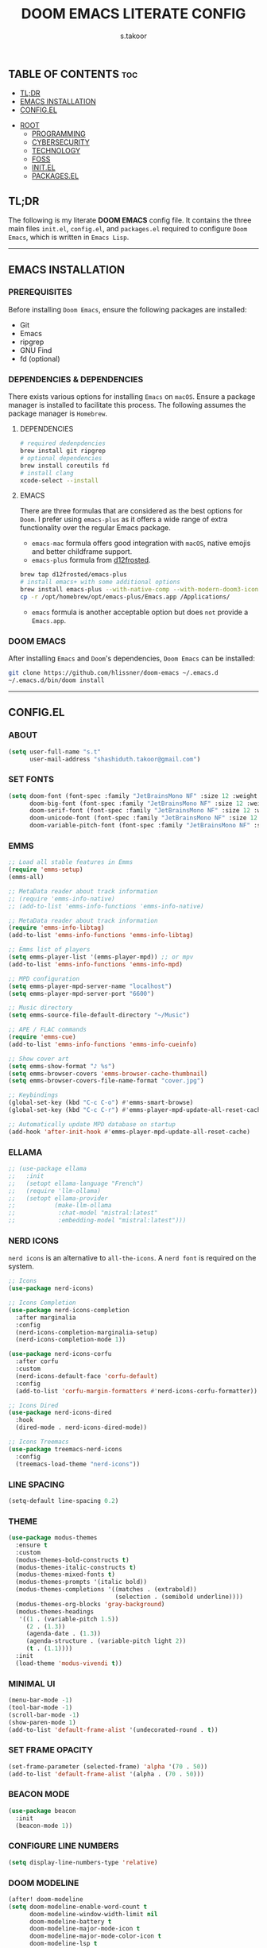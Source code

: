#+title: DOOM EMACS LITERATE CONFIG
#+author: s.takoor
#+auto_tangle: t
#+startup: showeverything
#+filetags: :doom:emacs:config:org:

** TABLE OF CONTENTS :toc:
  - [[#tldr][TL;DR]]
  - [[#emacs-installation][EMACS INSTALLATION]]
  - [[#configel][CONFIG.EL]]
- [[#root][ROOT]]
  - [[#programming][PROGRAMMING]]
  - [[#cybersecurity][CYBERSECURITY]]
  - [[#technology][TECHNOLOGY]]
  - [[#foss][FOSS]]
  - [[#initel][INIT.EL]]
  - [[#packagesel][PACKAGES.EL]]

** TL;DR
The following is my literate *DOOM EMACS* config file. It contains the three main files ~init.el~, ~config.el~, and ~packages.el~ required to configure ~Doom Emacs~, which is written in ~Emacs Lisp~.

-----

** EMACS INSTALLATION
*** PREREQUISITES
Before installing ~Doom Emacs~, ensure the following packages are installed:
- Git
- Emacs
- ripgrep
- GNU Find
- fd (optional)

*** DEPENDENCIES & DEPENDENCIES
There exists various options for installing ~Emacs~ on ~macOS~. Ensure a package manager is installed to facilitate this process. The following assumes the package manager is ~Homebrew~.

**** DEPENDENCIES
#+begin_src sh
# required dedenpdencies
brew install git ripgrep
# optional dependencies
brew install coreutils fd
# install clang
xcode-select --install
#+end_src

**** EMACS
There are three formulas that are considered as the best options for ~Doom~. I prefer using ~emacs-plus~ as it offers a wide range of extra functionality over the regular Emacs package.
- ~emacs-mac~ formula offers good integration with ~macOS~, native emojis and better childframe support.
- ~emacs-plus~ formula from [[https://github.com/d12frosted/homebrew-emacs-plus][d12frosted]].
#+begin_src sh
brew tap d12frosted/emacs-plus
# install emacs+ with some additional options
brew install emacs-plus --with-native-comp --with-modern-doom3-icon
cp -r /opt/homebrew/opt/emacs-plus/Emacs.app /Applications/
#+end_src

- ~emacs~ formula is another acceptable option but does ~not~ provide a ~Emacs.app~.

*** DOOM EMACS
After installing ~Emacs~ and ~Doom~'s dependencies, ~Doom Emacs~ can be installed:
#+begin_src sh
git clone https://github.com/hlissner/doom-emacs ~/.emacs.d
~/.emacs.d/bin/doom install
#+end_src

-----
** CONFIG.EL
*** ABOUT
#+begin_src emacs-lisp :tangle "config.el"
(setq user-full-name "s.t"
      user-mail-address "shashiduth.takoor@gmail.com")
#+end_src

*** SET FONTS
#+begin_src emacs-lisp :tangle "config.el"
(setq doom-font (font-spec :family "JetBrainsMono NF" :size 12 :weight 'light)
      doom-big-font (font-spec :family "JetBrainsMono NF" :size 12 :weight 'light)
      doom-serif-font (font-spec :family "JetBrainsMono NF" :size 12 :weight 'light)
      doom-unicode-font (font-spec :family "JetBrainsMono NF" :size 12 :weight 'light)
      doom-variable-pitch-font (font-spec :family "JetBrainsMono NF" :size 12 :weight 'light))
#+end_src

*** EMMS
#+begin_src emacs-lisp :tangle "config.el"
;; Load all stable features in Emms
(require 'emms-setup)
(emms-all)

;; MetaData reader about track information
;; (require 'emms-info-native)
;; (add-to-list 'emms-info-functions 'emms-info-native)

;; MetaData reader about track information
(require 'emms-info-libtag)
(add-to-list 'emms-info-functions 'emms-info-libtag)

;; Emms list of players
(setq emms-player-list '(emms-player-mpd)) ;; or mpv
(add-to-list 'emms-info-functions 'emms-info-mpd)

;; MPD configuration
(setq emms-player-mpd-server-name "localhost")
(setq emms-player-mpd-server-port "6600")

;; Music directory
(setq emms-source-file-default-directory "~/Music")

;; APE / FLAC commands
(require 'emms-cue)
(add-to-list 'emms-info-functions 'emms-info-cueinfo)

;; Show cover art
(setq emms-show-format "♪ %s")
(setq emms-browser-covers 'emms-browser-cache-thumbnail)
(setq emms-browser-covers-file-name-format "cover.jpg")

;; Keybindings
(global-set-key (kbd "C-c C-o") #'emms-smart-browse)
(global-set-key (kbd "C-c C-r") #'emms-player-mpd-update-all-reset-cache)

;; Automatically update MPD database on startup
(add-hook 'after-init-hook #'emms-player-mpd-update-all-reset-cache)
#+end_src

*** ELLAMA
#+begin_src emacs-lisp :tangle "config.el"
;; (use-package ellama
;;   :init
;;   (setopt ellama-language "French")
;;   (require 'llm-ollama)
;;   (setopt ellama-provider
;;           (make-llm-ollama
;;            :chat-model "mistral:latest"
;;            :embedding-model "mistral:latest")))
#+end_src

*** NERD ICONS
~nerd icons~ is an alternative to ~all-the-icons~. A ~nerd font~ is required on the system.
#+begin_src emacs-lisp :tangle "config.el"
;; Icons
(use-package nerd-icons)

;; Icons Completion
(use-package nerd-icons-completion
  :after marginalia
  :config
  (nerd-icons-completion-marginalia-setup)
  (nerd-icons-completion-mode 1))

(use-package nerd-icons-corfu
  :after corfu
  :custom
  (nerd-icons-default-face 'corfu-default)
  :config
  (add-to-list 'corfu-margin-formatters #'nerd-icons-corfu-formatter))

;; Icons Dired
(use-package nerd-icons-dired
  :hook
  (dired-mode . nerd-icons-dired-mode))

;; Icons Treemacs
(use-package treemacs-nerd-icons
  :config
  (treemacs-load-theme "nerd-icons"))
#+end_src

*** LINE SPACING
#+begin_src emacs-lisp :tangle "config.el"
(setq-default line-spacing 0.2)
#+end_src

*** THEME
#+begin_src emacs-lisp :tangle "config.el"
(use-package modus-themes
  :ensure t
  :custom
  (modus-themes-bold-constructs t)
  (modus-themes-italic-constructs t)
  (modus-themes-mixed-fonts t)
  (modus-themes-prompts '(italic bold))
  (modus-themes-completions '((matches . (extrabold))
                              (selection . (semibold underline))))
  (modus-themes-org-blocks 'gray-background)
  (modus-themes-headings
   '((1 . (variable-pitch 1.5))
     (2 . (1.3))
     (agenda-date . (1.3))
     (agenda-structure . (variable-pitch light 2))
     (t . (1.1))))
  :init
  (load-theme 'modus-vivendi t))
#+end_src

*** MINIMAL UI
#+begin_src emacs-lisp :tangle "config.el"
(menu-bar-mode -1)
(tool-bar-mode -1)
(scroll-bar-mode -1)
(show-paren-mode 1)
(add-to-list 'default-frame-alist '(undecorated-round . t))
#+end_src

*** SET FRAME OPACITY
#+begin_src emacs-lisp :tangle "config.el"
(set-frame-parameter (selected-frame) 'alpha '(70 . 50))
(add-to-list 'default-frame-alist '(alpha . (70 . 50)))
#+end_src

*** BEACON MODE
#+begin_src emacs-lisp :tangle "config.el"
(use-package beacon
  :init
  (beacon-mode 1))
#+end_src

*** CONFIGURE LINE NUMBERS
#+begin_src emacs-lisp :tangle "config.el"
(setq display-line-numbers-type 'relative)
#+end_src

*** DOOM MODELINE
#+begin_src emacs-lisp :tangle "config.el"
(after! doom-modeline
(setq doom-modeline-enable-word-count t
      doom-modeline-window-width-limit nil
      doom-modeline-battery t
      doom-modeline-major-mode-icon t
      doom-modeline-major-mode-color-icon t
      doom-modeline-lsp t
      doom-modeline-bar-width 4))
#+end_src

*** CENTAUR-TABS
#+begin_src emacs-lisp :tangle "config.el"
(setq centaur-tabs-default-font "Iosevka NF"
      centaur-tabs-set-bar 'right
      centaur-tabs-set-icons t
      centaur-tabs-gray-out-icons 'buffer
      centaur-tabs-height 24
      centaur-tabs-set-modified-marker t
      centaur-tabs-style "bar"
      centaur-tabs-close-button "⨂"
      centaur-tabs-modified-marker "⨀")
#+end_src

*** ORG-AUTO-TANGLE
The ~org-auto-tangle~ package automatically tangle org files on save. This is achieved by adding the option ~#+auto_tangle: t~. If instead you would like to manually tangle the org file on save, the following emacs keybindings can be used ~C-c C-v C-t~

The tangling process happens asynchronously, therefore it will not block the current emacs session.
#+begin_src emacs-lisp :tangle "config.el"
(use-package! org-auto-tangle
  :defer t
  :hook (org-mode . org-auto-tangle-mode)
  :config
  (setq org-auto-tangle-default t))
#+end_src

*** ORG-ALERT
#+begin_src emacs-lisp :tangle "config.el"
(use-package org-alert
  :ensure t
  :custom (alert-default-style 'osx-notifier)
  :config
  (setq org-alert-interval 1200
        org-alert-notification-title "Org Alert Reminder!")
  (org-alert-enable))
#+end_src

*** ORG-BABEL CONFIGURATION
#+begin_src emacs-lisp :tangle "config.el"
;; Set the default Python interpreter to Python3
(setq org-babel-python-command "python3")

;; Set ditaa path
(setq org-ditaa-jar-path "/opt/homebrew/Cellar/ditaa/0.11.0_1/libexec/ditaa-0.11.0-standalone.jar")
#+end_src

*** ORG-MODE CONFIGURATION
#+begin_src emacs-lisp :tangle "config.el"
(setq org-directory "~/Documents/orgfiles/"
      org-auto-align-tags nil
      org-tags-column 0
      org-catch-invisible-edits 'show-and-error
      org-special-ctrl-a/e t
      org-insert-heading-respect-content t
      org-log-done t
      org-edit-src-content-indentation 0

      ;; Org styling, hide markup, etc.
      org-hide-emphasis-markers t
      org-pretty-entities t
      org-ellipsis " ▼ "
      org-hide-leading-stars t
      org-src-preserve-indentation nil
      org-src-tab-acts-natively t
      org-startup-indented nil

      ;; Agenda styling
      org-agenda-files '("~/Documents/orgfiles/agenda.org")
      org-agenda-tags-column 0
      org-agenda-block-separator ?─
      org-agenda-time-grid
      '((daily today require-timed)
        (800 1000 1200 1400 1600 1800 2000)
        " ┄┄┄┄┄ " "┄┄┄┄┄┄┄┄┄┄┄┄┄┄┄")
      org-agenda-current-time-string
      "⭠ now ─────────────────────────────────────────────────")
#+end_src

*** ORG-MODERN
The ~org modern~ package implements a modern style for Org buffers using font locking and text properties. The package styles headlines, keywords, tables and source blocks. 
#+begin_src emacs-lisp :tangle "config.el"
(use-package org-modern
  :ensure t
  :config
  (setq org-modern-table-vertical 1
        org-modern-table-horizontal 1
        org-modern-horizontal-rule t)
  :init
  (global-org-modern-mode))
#+end_src

*** ORG-LATEX
#+begin_src emacs-lisp :tangle "config.el"
(require 'ox-latex)

;; Set LaTeX compiler to XeLaTeX
(add-hook! 'latex-mode-hook
  (setq TeX-engine 'xelatex) 99)

;;(setq org-latex-pdf-process (list "latexmk -pdflatex='xelatex -shell-escape -interaction nonstopmode' -pdf -output-directory=%o %f"))

(with-eval-after-load 'ox-latex
  (add-to-list 'org-latex-classes
               '("article"
                 "\\documentclass[letterpaper]{article}"
                 ("\\section{%s}" . "\\section*{%s}")
                 ("\\subsection{%s}" . "\\subsection*{%s}")
                 ("\\subsubsection{%s}" . "\\subsubsection*{%s}")
                 ("\\paragraph{%s}" . "\\paragraph*{%s}")
                 ("\\subparagraph{%s}" . "\\subparagraph*{%s}")
                 )))
#+end_src

*** PDF-TOOLS
#+begin_src emacs-lisp :tangle "config.el"
;; Automatically update buffer
(setq auto-revert-interval 0.5)
#+end_src

*** VERTICO
The ~vertico~ package provides a performant and minimalistic vertical completion IO based on the default completion system.
#+begin_src emacs-lisp :tangle "config.el"
(use-package vertico
  :ensure t
  :init
  (require 'vertico-directory)
  :config
  (setq vertico-cycle t)
  (setq vertico-resize nil)
  (vertico-mode 1))
#+end_src

*** MARGINALIA
The ~marginalia~ package adds annotations to the completion candidates at the margin of the minibuffer.
#+begin_src emacs-lisp :tangle "config.el"
(use-package marginalia
  :ensure t
  :config
  (marginalia-mode 1))
#+end_src

*** SAVEHIST
The ~savehist~ package persist history over Emacs restarts. ~vertico~ sorts by history position.
#+begin_src emacs-lisp :tangle "config.el"
(use-package savehist
  :init
  (savehist-mode 1))
#+end_src

*** ORDERLESS
This package provides an ~orderless~ completion style that divides the pattern into space-separated components, and matches candidates that match all of the components in any order. Each component can match in any one of several ways: ~literally~, as a ~regexp~, as an ~initialism~, in the flex style, or as ~multiple word prefixes~. ~regexp~ and ~literal~ matches are enabled by default.
#+begin_src emacs-lisp :tangle "config.el"
(use-package orderless
  :ensure t
  :config
  (setq completion-styles '(orderless basic flex initials substring))
  (setq completion-category-overrides '((file (styles partial-completion)))))
#+end_src

*** CONSULT
The ~consult~ module provides search and navigation commands based on the Emacs completion function [[https://www.gnu.org/software/emacs/manual/html_node/elisp/Minibuffer-Completion.html][completing-read]].
#+begin_src emacs-lisp :tangle "config.el"
(use-package consult
  :ensure t
  :after vertico
  :custom
  (completion-in-region-function #'consult-completion-in-region))
#+end_src

*** EMBARK
#+begin_src emacs-lisp :tangle "config.el"
(use-package embark
  :ensure t
  :init
  (setq prefix-help-command #'embark-prefix-help-command))

(use-package embark-consult
  :ensure t
  :hook
  (embark-collect-mode . consult-preview-at-point-mode))
#+end_src

*** CORFU
The ~corfu~ module enhances in-buffer completion with a small completion popup. The current candidates are shown in a popup below or above the point.
#+begin_src emacs-lisp :tangle "config.el"
(use-package corfu
  :ensure t
  ;; Optional customizations
  :custom
  (corfu-cycle t)
  (corfu-auto t)
  (corfu-auto-prefix 2)
  (corfu-auto-delay 0.0)
  (corfu-popupinfo-delay '(0.5 . 0.2))
  (corfu-preview-current 'insert)
  (corfu-preselect 'prompt)
  (corfu-on-exact-match nil)
  ;; Optionally use TAB for cycling, default is `corfu-complete'.
  :bind (:map corfu-map
              ("M-SPC"      . corfu-insert-separator)
              ("TAB"        . corfu-next)
              ([tab]        . corfu-next)
              ("S-TAB"      . corfu-previous)
              ([backtab]    . corfu-previous)
              ("S-<return>" . corfu-insert)
              ("RET"        . nil))

  :init
  (global-corfu-mode)
  (corfu-history-mode)
  (corfu-popupinfo-mode)
  :config
  (add-hook 'eshell-mode-hook
            (lambda () (setq-local corfu-quit-at-boundary t
                                   corfu-quit-no-match t
                                   corfu-auto nil)
              (corfu-mode))))
#+end_src

*** CAPE
The ~cape~ module provides Completion At Point Extensions which can be used in combination with ~corfu~, ~company~ or the default completion UI. The completion backends used by completion-at-point are so called completion-at-point-functions (~capfs~).
#+begin_src emacs-lisp :tangle "config.el"
(use-package cape
  :ensure t
  :init
  ;; Add `completion-at-point-functions', used by `completion-at-point'.
  (add-to-list 'completion-at-point-functions #'cape-file)
  (add-to-list 'completion-at-point-functions #'cape-dabbrev)
  :config
  ;; Silence then pcomplete capf, no errors or messages!
  (advice-add 'pcomplete-completions-at-point :around #'cape-wrap-silent)

  ;; Ensure that pcomplete does not write to the buffer
  ;; and behaves as a pure `completion-at-point-function'.
  (advice-add 'pcomplete-completions-at-point :around #'cape-wrap-purify))
#+end_src

*** RSS
RSS reader for ~Emacs~
#+begin_src emacs-lisp :tangle "config.el"
;; News filtering
(after! elfeed
  (setq elfeed-search-filter "@2-weeks-ago"))

;; Automatically updating feed when opening elfeed
(add-hook! 'elfeed-search-mode-hook #'elfeed-update)
#+end_src

The ~+org~ module flag in my ~init.el~ allows the use of ~org-mode~ to configure RSS feeds. The following is an example of ~elfeed.org~ in my ~{org-directory}/elfeed.org~ directory.
#+begin_example
#+title: ELFEED
* ROOT :elfeed:
** PROGRAMMING :programming:
*** [[https://this-week-in-rust.org/rss.xml][This Week in Rust]] :rust:

** CYBERSECURITY :cybersecurity:
*** [[https://feeds.feedburner.com/TheHackersNews][Cybersecurity News Platform]] :hackernews:
*** [[https://www.wiz.io/feed/rss.xml][Wiz Blog]] :wiz:

** TECHNOLOGY :technology:
*** [[https://hackernoon.com/feed][HackerNoon - Read, Write & Learn About Technology]] :hackernoon:

** FOSS :foss:
*** [[https://itsfoss.com/rss/][It's FOSS]]
#+end_example


-----

** INIT.EL
The ~init.el~ file controls what ~Doom~ modules are enabled and what order they load in. Remember to run ~doom sync~ after modifying it!

#+begin_quote
󰐃 Press ~SPC h d h~ (or ~C-h d h~ for non-vim users) to access Doom's documentation. There you'll find a link to Doom's Module Index where all of our modules are listed, including what flags they support.

Move your cursor over a module's name (or its flags) and press ~K~ (or ~C-c c k~ for non-vim users) to view its documentation. This works on flags as well (those symbols that start with a plus).

Alternatively, press ~gd~ (or ~C-c c d~) on a module to browse its directory (for easy access to its source code).
#+end_quote

#+begin_src emacs-lisp :tangle "init.el"
(doom! :input
       ;;bidi              ; (tfel ot) thgir etirw uoy gnipleh
       ;;chinese
       ;;japanese
       ;;layout            ; auie,ctsrnm is the superior home row

       :completion
       ;;company           ; the ultimate code completion backend
       ;;helm              ; the *other* search engine for love and life
       ;;ido               ; the other *other* search engine...
       ;;ivy               ; a search engine for love and life
       (vertico +orderless +icons)           ; the search engine of the future

       :ui
       ;;deft              ; notational velocity for Emacs
       doom              ; what makes DOOM look the way it does
       doom-dashboard    ; a nifty splash screen for Emacs
       ;;doom-quit         ; DOOM quit-message prompts when you quit Emacs
       (emoji +unicode)  ; 🙂
       hl-todo           ; highlight TODO/FIXME/NOTE/DEPRECATED/HACK/REVIEW
       ;;hydra
       ;;indent-guides     ; highlighted indent columns
       (ligatures +extra)         ; ligatures and symbols to make your code pretty again
       ;;minimap           ; show a map of the code on the side
       modeline          ; snazzy, Atom-inspired modeline, plus API
       ;;nav-flash         ; blink cursor line after big motions
       ;;neotree           ; a project drawer, like NERDTree for vim
       ophints           ; highlight the region an operation acts on
       (popup +defaults)   ; tame sudden yet inevitable temporary windows
       tabs              ; a tab bar for Emacs
       treemacs          ; a project drawer, like neotree but cooler
       unicode           ; extended unicode support for various languages
       (vc-gutter +pretty) ; vcs diff in the fringe
       vi-tilde-fringe   ; fringe tildes to mark beyond EOB
       ;;window-select     ; visually switch windows
       workspaces        ; tab emulation, persistence & separate workspaces
       zen               ; distraction-free coding or writing

       :editor
       (evil +everywhere); come to the dark side, we have cookies
       file-templates    ; auto-snippets for empty files
       fold              ; (nigh) universal code folding
       (format +onsave)  ; automated prettiness
       ;;god               ; run Emacs commands without modifier keys
       ;;lispy             ; vim for lisp, for people who don't like vim
       ;;multiple-cursors  ; editing in many places at once
       ;;objed             ; text object editing for the innocent
       ;;parinfer          ; turn lisp into python, sort of
       ;;rotate-text       ; cycle region at point between text candidates
       snippets          ; my elves. They type so I don't have to
       word-wrap         ; soft wrapping with language-aware indent

       :emacs
       dired             ; making dired pretty [functional]
       electric          ; smarter, keyword-based electric-indent
       ;;ibuffer         ; interactive buffer management
       undo              ; persistent, smarter undo for your inevitable mistakes
       vc                ; version-control and Emacs, sitting in a tree

       :term
       ;;eshell            ; the elisp shell that works everywhere
       ;;shell             ; simple shell REPL for Emacs
       ;;term              ; basic terminal emulator for Emacs
       vterm             ; the best terminal emulation in Emacs

       :checkers
       (syntax +childframe)              ; tasing you for every semicolon you forget
       ;;(spell +flyspell) ; tasing you for misspelling mispelling
       ;;grammar           ; tasing grammar mistake every you make

       :tools
       ;;ansible
       ;;biblio            ; Writes a PhD for you (citation needed)
       ;;collab            ; buffers with friends
       ;;debugger          ; FIXME stepping through code, to help you add bugs
       ;;direnv
       ;;docker
       ;;editorconfig      ; let someone else argue about tabs vs spaces
       ;;ein               ; tame Jupyter notebooks with emacs
       (eval +overlay)     ; run code, run (also, repls)
       ;;gist              ; interacting with github gists
       lookup              ; navigate your code and its documentation
       (lsp +eglot)               ; M-x vscode
       magit             ; a git porcelain for Emacs
       ;;make              ; run make tasks from Emacs
       ;;pass              ; password manager for nerds
       pdf               ; pdf enhancements
       ;;prodigy           ; FIXME managing external services & code builders
       rgb               ; creating color strings
       ;;taskrunner        ; taskrunner for all your projects
       ;;terraform         ; infrastructure as code
       ;;tmux              ; an API for interacting with tmux
       tree-sitter       ; syntax and parsing, sitting in a tree...
       ;;upload            ; map local to remote projects via ssh/ftp

       :os
       (:if IS-MAC macos)  ; improve compatibility with macOS
       tty               ; improve the terminal Emacs experience

       :lang
       ;;agda              ; types of types of types of types...
       ;;beancount         ; mind the GAAP
       ;;(cc +lsp)         ; C > C++ == 1
       ;;clojure           ; java with a lisp
       ;;common-lisp       ; if you've seen one lisp, you've seen them all
       ;;coq               ; proofs-as-programs
       ;;crystal           ; ruby at the speed of c
       ;;csharp            ; unity, .NET, and mono shenanigans
       ;;data              ; config/data formats
       ;;(dart +flutter)   ; paint ui and not much else
       ;;dhall
       ;;elixir            ; erlang done right
       ;;elm               ; care for a cup of TEA?
       emacs-lisp        ; drown in parentheses
       ;;erlang            ; an elegant language for a more civilized age
       ;;ess               ; emacs speaks statistics
       ;;factor
       ;;faust             ; dsp, but you get to keep your soul
       ;;fortran           ; in FORTRAN, GOD is REAL (unless declared INTEGER)
       ;;fsharp            ; ML stands for Microsoft's Language
       ;;fstar             ; (dependent) types and (monadic) effects and Z3
       ;;gdscript          ; the language you waited for
       ;;(go +lsp)         ; the hipster dialect
       ;;(graphql +lsp)    ; Give queries a REST
       ;;(haskell +lsp)    ; a language that's lazier than I am
       ;;hy                ; readability of scheme w/ speed of python
       ;;idris             ; a language you can depend on
       ;;json              ; At least it ain't XML
       ;;(java +lsp)       ; the poster child for carpal tunnel syndrome
       ;;javascript        ; all(hope(abandon(ye(who(enter(here))))))
       ;;julia             ; a better, faster MATLAB
       ;;kotlin            ; a better, slicker Java(Script)
       (latex +latexmk +lsp +fold)             ; writing papers in Emacs has never been so fun
       ;;lean              ; for folks with too much to prove
       ;;ledger            ; be audit you can be
       ;;lua               ; one-based indices? one-based indices
       markdown          ; writing docs for people to ignore
       ;;nim               ; python + lisp at the speed of c
       ;;nix               ; I hereby declare "nix geht mehr!"
       ;;ocaml             ; an objective camel
       (org +hugo +present)              ; organize your plain life in plain text
       ;;php               ; perl's insecure younger brother
       ;;plantuml          ; diagrams for confusing people more
       ;;purescript        ; javascript, but functional
       (python +tree-sitter)            ; beautiful is better than ugly
       ;;qt                ; the 'cutest' gui framework ever
       ;;racket            ; a DSL for DSLs
       ;;raku              ; the artist formerly known as perl6
       ;;rest              ; Emacs as a REST client
       ;;rst               ; ReST in peace
       ;;(ruby +rails)     ; 1.step {|i| p "Ruby is #{i.even? ? 'love' : 'life'}"}
       (rust +lsp +tree-sitter)       ; Fe2O3.unwrap().unwrap().unwrap().unwrap()
       ;;scala             ; java, but good
       ;;(scheme +guile)   ; a fully conniving family of lisps
       (sh +fish +tree-sitter)               ; she sells {ba,z,fi}sh shells on the C xor
       ;;sml
       ;;solidity          ; do you need a blockchain? No.
       ;;swift             ; who asked for emoji variables?
       ;;terra             ; Earth and Moon in alignment for performance.
       ;;web               ; the tubes
       yaml              ; JSON, but readable
       ;;zig               ; C, but simpler

       :email
       ;;(mu4e +org +gmail)
       ;;notmuch
       ;;(wanderlust +gmail)

       :app
       ;;calendar
       emms
       ;;everywhere        ; *leave* Emacs!? You must be joking
       ;;irc               ; how neckbeards socialize
       (rss +org)        ; emacs as an RSS reader
       ;;twitter           ; twitter client https://twitter.com/vnought

       :config
       ;; literate
       (default +bindings +smartparens))
#+end_src

-----

** PACKAGES.EL
The ~package.el~ file lists all packages to be installed with ~Doom Emacs~. Each line specifies the name of a package and any additional configuration options. After declaring the package name in the ~packages.el~ file, you will have to run ~doom sync~ on the command line or ~SPC h r r~, then restart ~Emacs~ for the changes to take effect -- or use ~M-x doom/reload~.

To install SOME-PACKAGE from MELPA, ELPA or emacsmirror:
(package! some-package)

To install a package directly from a remote git repo, you must specify a `:recipe'. You'll find [[https://github.com/radian-software/straight.el#the-recipe-format][documentation]] on what `:recipe' accepts here:
(package! another-package
  :recipe (:host github :repo "username/repo"))

If the package you are trying to install does not contain a PACKAGENAME.el file, or is located in a subdirectory of the repo, you'll need to specify
`:files' in the `:recipe':
(package! this-package
  :recipe (:host github :repo "username/repo"
           :files ("some-file.el" "src/lisp/*.el")))

If you'd like to disable a package included with Doom, you can do so here with the `:disable' property:
(package! builtin-package :disable t)

You can override the recipe of a built in package without having to specify all the properties for `:recipe'. These will inherit the rest of its recipe from Doom or MELPA/ELPA/Emacsmirror:
(package! builtin-package :recipe (:nonrecursive t))
(package! builtin-package-2 :recipe (:repo "myfork/package"))

Specify a `:branch' to install a package from a particular branch or tag. This is required for some packages whose default branch isn't 'master'
(package! builtin-package :recipe (:branch "develop"))

Use `:pin' to specify a particular commit to install.
(package! builtin-package :pin "1a2b3c4d5e")

Doom's packages are pinned to a specific commit and updated from release to release. The `unpin!' macro allows you to unpin single packages...
(unpin! pinned-package)
...or multiple packages
(unpin! pinned-package another-pinned-package)
...Or *all* packages (NOT RECOMMENDED; will likely break things)
(unpin! t)

#+begin_src emacs-lisp :tangle "packages.el"
(package! beacon)
(package! cape)
(package! corfu)
;; (package! ellama)
(package! org-alert)
(package! org-auto-tangle)
(package! org-modern)
(package! nerd-icons-completion)
(package! nerd-icons-corfu)
(package! nerd-icons-dired)
(package! treemacs-nerd-icons)
#+end_src

